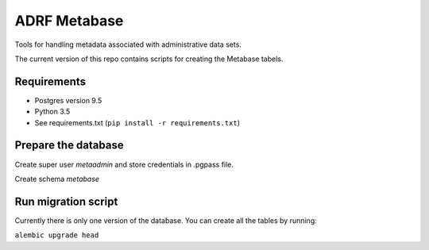 ###############
ADRF Metabase
###############

Tools for handling metadata associated with administrative data sets.

The current version of this repo contains scripts for creating the Metabase tabels.

--------------
Requirements
--------------

- Postgres version 9.5

- Python 3.5

- See requirements.txt (``pip install -r requirements.txt``)

-----------------------
Prepare the database
-----------------------

Create super user `metaadmin` and store credentials in .pgpass file.

Create schema `metabase`

------------------------
Run migration script
------------------------

Currently there is only one version of the database. You can create all the tables by running:

``alembic upgrade head``
